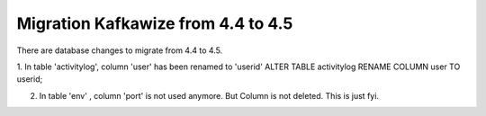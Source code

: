 Migration Kafkawize from 4.4 to 4.5
===================================

There are database changes to migrate from 4.4 to 4.5.

1. In table 'activitylog', column 'user' has been renamed to 'userid'
ALTER TABLE activitylog RENAME COLUMN user TO userid;

2. In table 'env' , column 'port' is not used anymore. But Column is not deleted. This is just fyi.